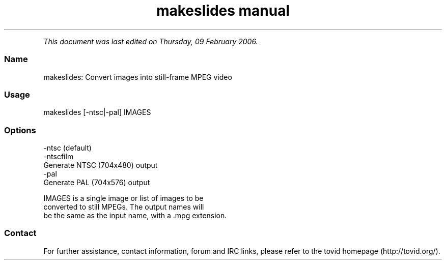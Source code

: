 .TH "makeslides manual" 1 "" ""


.P
\fIThis document was last edited on Thursday, 09 February 2006.\fR

.SS Name
.P
makeslides: Convert images into still\-frame MPEG video

.SS Usage
.nf
  makeslides [-ntsc|-pal] IMAGES
.fi


.SS Options
.P
    \-ntsc (default)
    \-ntscfilm
        Generate NTSC (704x480) output
    \-pal
        Generate PAL (704x576) output

.P
    IMAGES is a single image or list of images to be
    converted to still MPEGs. The output names will
    be the same as the input name, with a .mpg extension.

.SS Contact
.P
For further assistance, contact information, forum and IRC links,
please refer to the
tovid homepage (http://tovid.org/).


.\" man code generated by txt2tags 2.1 (http://txt2tags.sf.net)
.\" cmdline: txt2tags -t man -i /pub/svn/tovid/tovid/docs/src/en/makeslides.t2t -o /pub/svn/tovid/tovid/docs/man/makeslides.1

